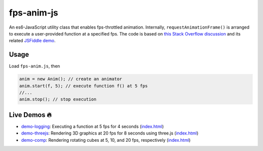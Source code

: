 fps-anim-js
===========

An es6-JavaScript utility class that enables fps-throttled animation.
Internally, ``requestAnimationFrame()`` is arranged to execute a user-provided
function at a specified fps.  The code is based on `this Stack Overflow discussion`_ and
its related `JSFiddle demo`_.

.. _this Stack Overflow discussion: https://stackoverflow.com/questions/19764018/controlling-fps-with-requestanimationframe/19772220#19772220
.. _JSFiddle demo: http://jsfiddle.net/nRpVD/184/


Usage
-----

Load ``fps-anim.js``, then

.. code::

    anim = new Anim(); // create an animator
    anim.start(f, 5); // execute function f() at 5 fps
    //...
    anim.stop(); // stop execution

Live Demos 🔥
--------------

- `demo-logging`_: Executing a function at 5 fps for 4 seconds (`index.html <demo-logging/index.html>`__)
- `demo-threejs`_: Rendering 3D graphics at 20 fps for 8 seconds using three.js (`index.html <demo-threejs/index.html>`__)
- `demo-comp`_: Rendering rotating cubes at 5, 10, and 20 fps, respectively (`index.html <demo-comp/index.html>`__)

.. _demo-logging: https://w3reality.github.io/fps-anim-js/demo-logging/
.. _demo-threejs: https://w3reality.github.io/fps-anim-js/demo-threejs/
.. _demo-comp: https://w3reality.github.io/fps-anim-js/demo-comp/
